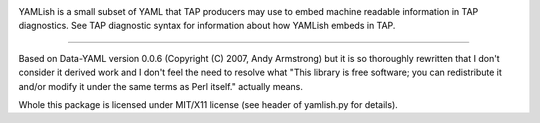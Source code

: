 .. image:: https://travis-ci.org/mcepl/yamlish.svg?branch=master
   :target: https://travis-ci.org/mcepl/yamlish

YAMLish is a small subset of YAML that TAP producers may use to
embed machine readable information in TAP diagnostics. See TAP
diagnostic syntax for information about how YAMLish embeds in
TAP.

----------------------------

Based on Data-YAML version 0.0.6
(Copyright (C) 2007, Andy Armstrong)
but it is so thoroughly rewritten that I don't consider it
derived work and I don't feel the need to resolve what "This
library is free software; you can redistribute it and/or modify
it under the same terms as Perl itself." actually means.

Whole this package is licensed under MIT/X11 license (see header
of yamlish.py for details).
